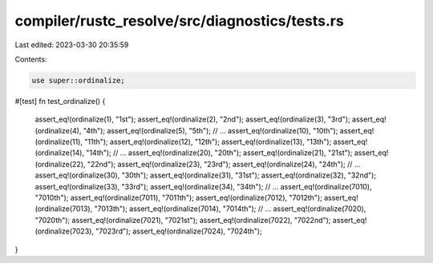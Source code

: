 compiler/rustc_resolve/src/diagnostics/tests.rs
===============================================

Last edited: 2023-03-30 20:35:59

Contents:

.. code-block:: rs

    use super::ordinalize;

#[test]
fn test_ordinalize() {
    assert_eq!(ordinalize(1), "1st");
    assert_eq!(ordinalize(2), "2nd");
    assert_eq!(ordinalize(3), "3rd");
    assert_eq!(ordinalize(4), "4th");
    assert_eq!(ordinalize(5), "5th");
    // ...
    assert_eq!(ordinalize(10), "10th");
    assert_eq!(ordinalize(11), "11th");
    assert_eq!(ordinalize(12), "12th");
    assert_eq!(ordinalize(13), "13th");
    assert_eq!(ordinalize(14), "14th");
    // ...
    assert_eq!(ordinalize(20), "20th");
    assert_eq!(ordinalize(21), "21st");
    assert_eq!(ordinalize(22), "22nd");
    assert_eq!(ordinalize(23), "23rd");
    assert_eq!(ordinalize(24), "24th");
    // ...
    assert_eq!(ordinalize(30), "30th");
    assert_eq!(ordinalize(31), "31st");
    assert_eq!(ordinalize(32), "32nd");
    assert_eq!(ordinalize(33), "33rd");
    assert_eq!(ordinalize(34), "34th");
    // ...
    assert_eq!(ordinalize(7010), "7010th");
    assert_eq!(ordinalize(7011), "7011th");
    assert_eq!(ordinalize(7012), "7012th");
    assert_eq!(ordinalize(7013), "7013th");
    assert_eq!(ordinalize(7014), "7014th");
    // ...
    assert_eq!(ordinalize(7020), "7020th");
    assert_eq!(ordinalize(7021), "7021st");
    assert_eq!(ordinalize(7022), "7022nd");
    assert_eq!(ordinalize(7023), "7023rd");
    assert_eq!(ordinalize(7024), "7024th");
}



